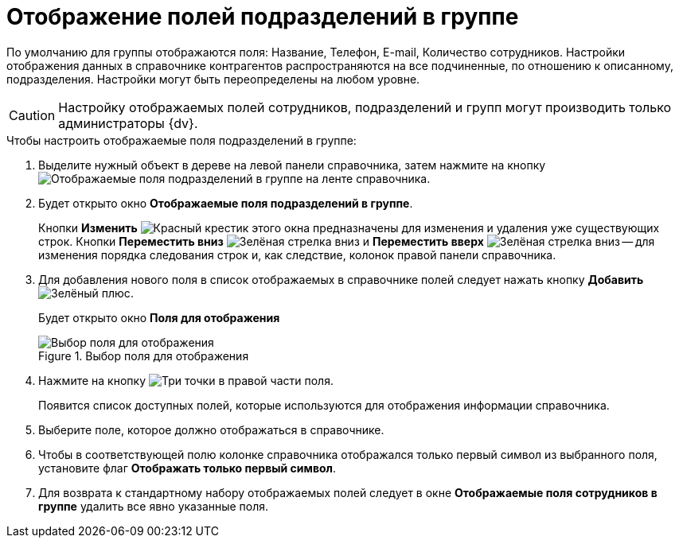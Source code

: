 = Отображение полей подразделений в группе

По умолчанию для группы отображаются поля: Название, Телефон, E-mail, Количество сотрудников. Настройки отображения данных в справочнике контрагентов распространяются на все подчиненные, по отношению к описанному, подразделения. Настройки могут быть переопределены на любом уровне.

[CAUTION]
====
Настройку отображаемых полей сотрудников, подразделений и групп могут производить только администраторы {dv}.
====

.Чтобы настроить отображаемые поля подразделений в группе:
. Выделите нужный объект в дереве на левой панели справочника, затем нажмите на кнопку image:buttons/display-partner-group-fields.png[Отображаемые поля подразделений в группе] на ленте справочника.
. Будет открыто окно *Отображаемые поля подразделений в группе*.
+
Кнопки *Изменить* image:buttons/x-red.png[Красный крестик] этого окна предназначены для изменения и удаления уже существующих строк. Кнопки *Переместить вниз* image:buttons/arrow-down-green.png[Зелёная стрелка вниз] и *Переместить вверх* image:buttons/arrow-up-green.png[Зелёная стрелка вниз] -- для изменения порядка следования строк и, как следствие, колонок правой панели справочника.
. Для добавления нового поля в список отображаемых в справочнике полей следует нажать кнопку *Добавить* image:buttons/plus-green.png[Зелёный плюс].
+
Будет открыто окно *Поля для отображения*
+
.Выбор поля для отображения
image::part_Group_department_fields.png[Выбор поля для отображения]
+
. Нажмите на кнопку image:buttons/three-dots.png[Три точки] в правой части поля.
+
Появится список доступных полей, которые используются для отображения информации справочника.
+
. Выберите поле, которое должно отображаться в справочнике.
. Чтобы в соответствующей полю колонке справочника отображался только первый символ из выбранного поля, установите флаг *Отображать только первый символ*.
. Для возврата к стандартному набору отображаемых полей следует в окне *Отображаемые поля сотрудников в группе* удалить все явно указанные поля.
